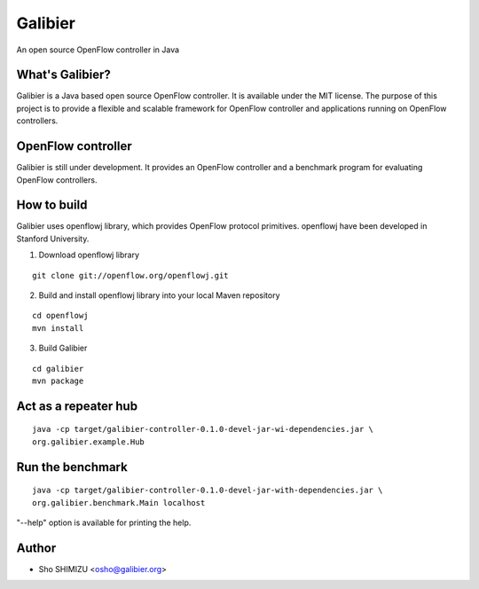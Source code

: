 ========
Galibier
========
An open source OpenFlow controller in Java

What's Galibier?
----------------
Galibier is a Java based open source OpenFlow controller. It is available under
the MIT license. The purpose of this project is to provide a flexible and
scalable framework for OpenFlow controller and applications running on OpenFlow
controllers.

OpenFlow controller
-------------------
Galibier is still under development. It provides an OpenFlow controller and 
a benchmark program for evaluating OpenFlow controllers.

How to build
------------
Galibier uses openflowj library, which provides OpenFlow protocol primitives.
openflowj have been developed in Stanford University.

1. Download openflowj library

::

   git clone git://openflow.org/openflowj.git

2. Build and install openflowj library into your local Maven repository

::

   cd openflowj
   mvn install

3. Build Galibier

::

   cd galibier
   mvn package

Act as a repeater hub
----------------------
::

  java -cp target/galibier-controller-0.1.0-devel-jar-wi-dependencies.jar \
  org.galibier.example.Hub


Run the benchmark
-----------------
::

  java -cp target/galibier-controller-0.1.0-devel-jar-with-dependencies.jar \
  org.galibier.benchmark.Main localhost

"--help" option is available for printing the help.


Author
------

- Sho SHIMIZU <osho@galibier.org>
